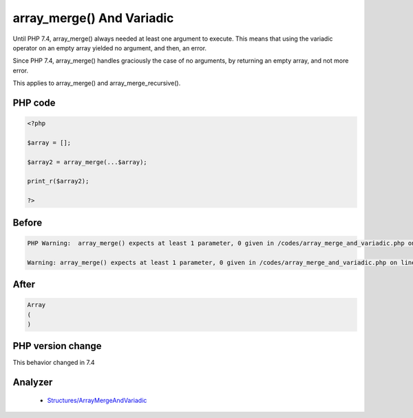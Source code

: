 .. _`array_merge()-and-variadic`:

array_merge() And Variadic
==========================
.. meta::
	:description:
		array_merge() And Variadic: Until PHP 7.
	:twitter:card: summary_large_image
	:twitter:site: @exakat
	:twitter:title: array_merge() And Variadic
	:twitter:description: array_merge() And Variadic: Until PHP 7
	:twitter:creator: @exakat
	:twitter:image:src: https://php-changed-behaviors.readthedocs.io/en/latest/_static/logo.png
	:og:image: https://php-changed-behaviors.readthedocs.io/en/latest/_static/logo.png
	:og:title: array_merge() And Variadic
	:og:type: article
	:og:description: Until PHP 7
	:og:url: https://php-tips.readthedocs.io/en/latest/tips/array_merge_and_variadic.html
	:og:locale: en

Until PHP 7.4, array_merge() always needed at least one argument to execute. This means that using the variadic operator on an empty array yielded no argument, and then, an error.



Since PHP 7.4, array_merge() handles graciously the case of no arguments, by returning an empty array, and not more error.



This applies to array_merge() and array_merge_recursive().

PHP code
________
.. code-block:: php

   <?php
   
   $array = [];
   
   $array2 = array_merge(...$array);
   
   print_r($array2);
   
   ?>

Before
______
.. code-block:: output

   PHP Warning:  array_merge() expects at least 1 parameter, 0 given in /codes/array_merge_and_variadic.php on line 5
   
   Warning: array_merge() expects at least 1 parameter, 0 given in /codes/array_merge_and_variadic.php on line 5
   

After
______
.. code-block:: output

   Array
   (
   )
   


PHP version change
__________________
This behavior changed in 7.4


Analyzer
_________

  + `Structures/ArrayMergeAndVariadic <https://exakat.readthedocs.io/en/latest/Reference/Rules/Structures/ArrayMergeAndVariadic.html>`_




